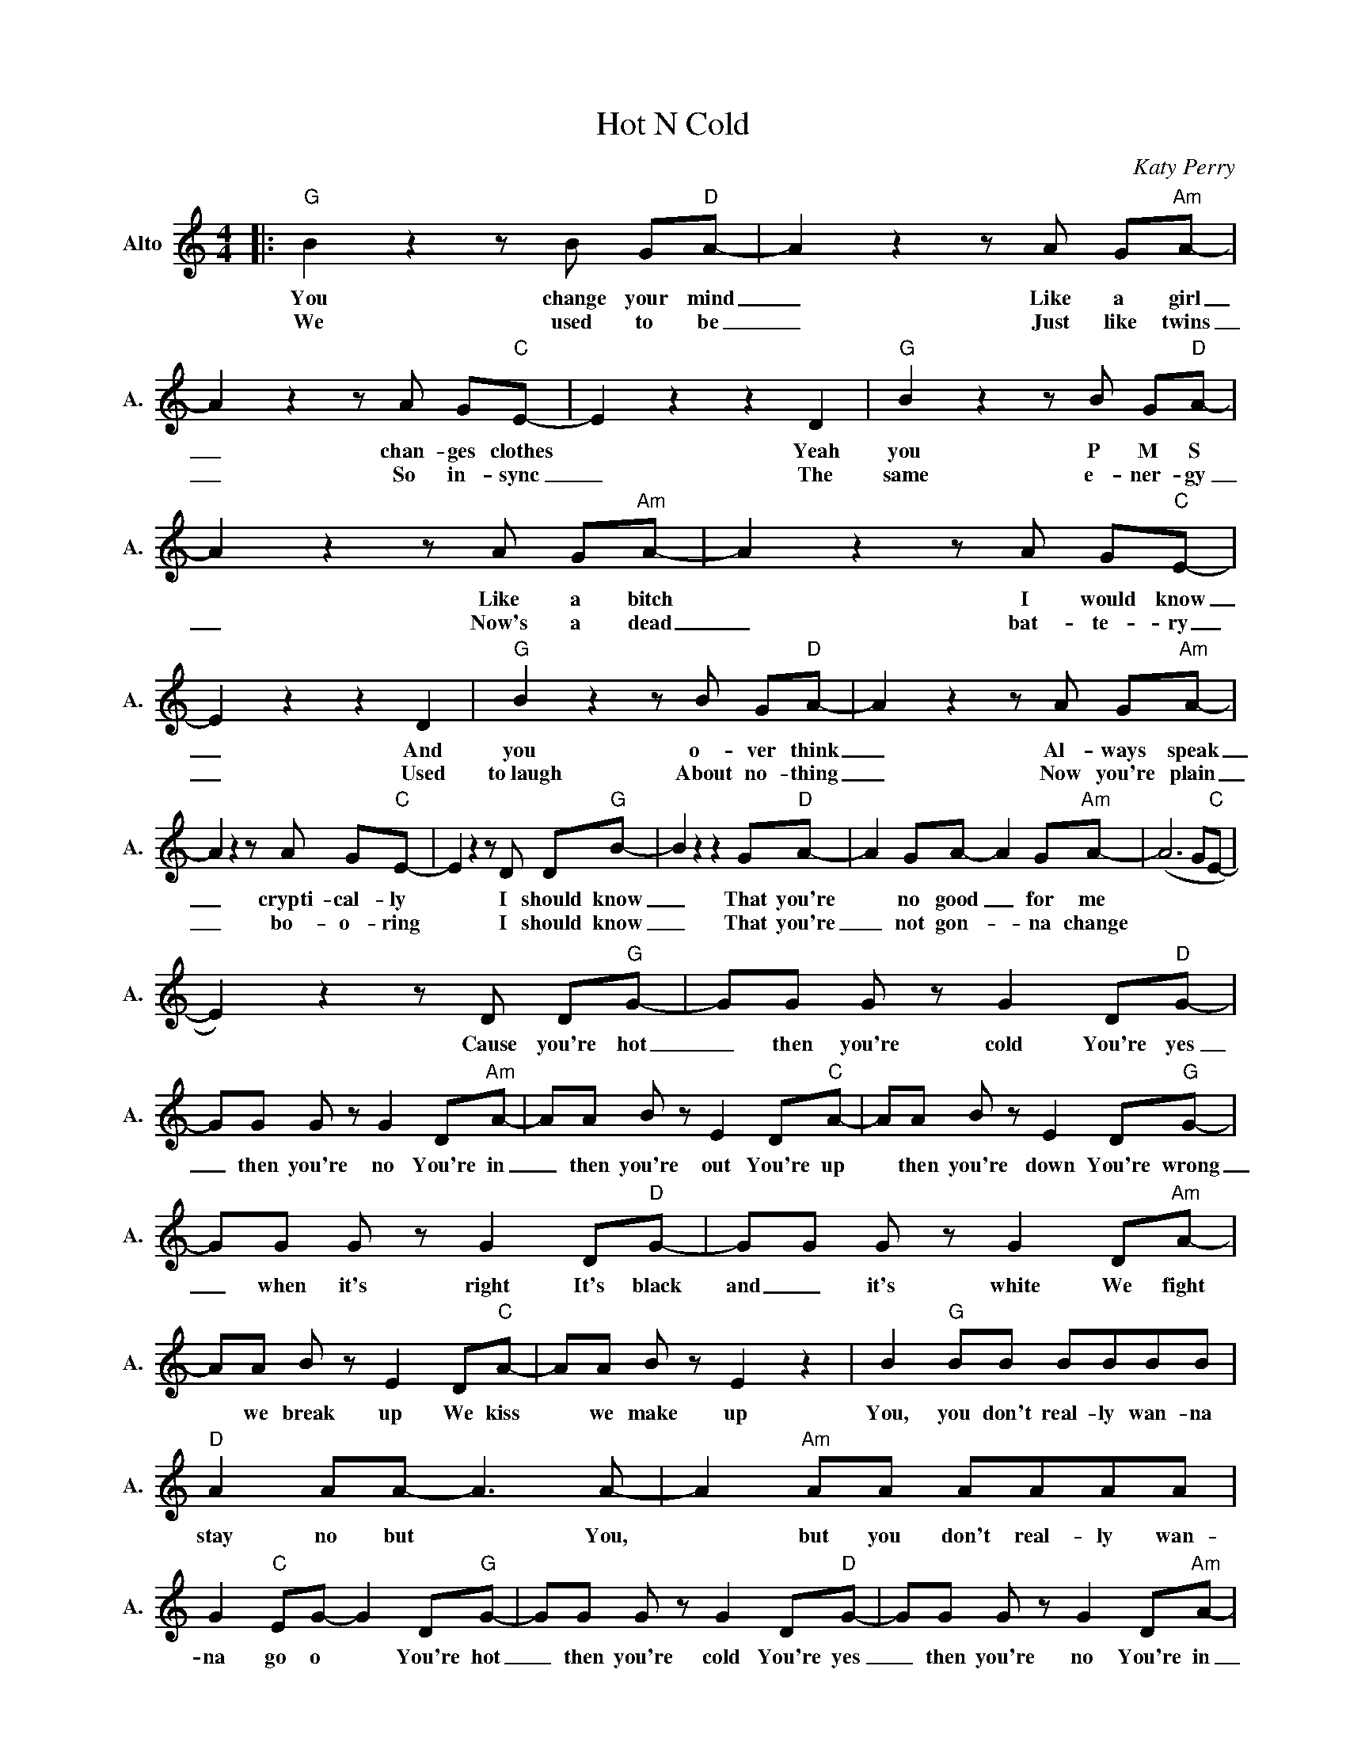 X:1
T:Hot N Cold
C:Katy Perry
Z:All Rights Reserved
L:1/8
M:4/4
K:C
V:1 treble nm="Alto" snm="A."
%%MIDI control 7 100
%%MIDI control 10 42
V:1
|:"G" B2 z2 z B G"D"A- | A2 z2 z A G"Am"A- | A2 z2 z A G"C"E- | E2 z2 z2 D2 |"G" B2 z2 z B G"D"A- | %5
w: You change your mind|_ Like a girl|_ chan- ges clothes|* Yeah|you P M S|
w: We used to be|_ Just like twins|_ So in- sync|_ The|same e- ner- gy|
 A2 z2 z A G"Am"A- | A2 z2 z A G"C"E- | E2 z2 z2 D2 |"G" B2 z2 z B G"D"A- | A2 z2 z A G"Am"A- | %10
w: * Like a bitch|* I would know|_ And|you o- ver think|_ Al- ways speak|
w: _ Now's a dead|_ bat- te- ry|_ Used|to~laugh About no- thing|_ Now you're plain|
 A2 z2 z A G"C"E- | E2 z2 z D D"G"B- | B2 z2 z2 G"D"A- | A2 GA- A2 G"Am"A- | (A6 G"C"E- | %15
w: _ crypti- cal- ly|* I should know|_ That you're|* no good _ for me||
w: _ bo- o- ring|* I should know|_ That you're|_ not gon- _ na change||
 E2) z2 z D D"G"G- | GG G z G2 D"D"G- | GG G z G2 D"Am"A- | AA B z E2 D"C"A- | AA B z E2 D"G"G- | %20
w: * Cause you're hot|_ then you're cold You're yes|_ then you're no You're in|_ then you're out You're up|* then you're down You're wrong|
w: |||||
 GG G z G2 D"D"G- | GG G z G2 D"Am"A- | AA B z E2 D"C"A- | AA B z E2 z2 | B2"G" BB BBBB | %25
w: _ when it's right It's black|and _ it's white We fight|* we break up We kiss|* we make up|You, you don't real- ly wan- na|
w: |||||
"D" A2 AA- A3 A- | A2"Am" AA AAAA | G2"C" EG- G2 D"G"G- | GG G z G2 D"D"G- | GG G z G2 D"Am"A- | %30
w: stay no but * You,|* but you don't real- ly wan-|na go o * You're hot|_ then you're cold You're yes|_ then you're no You're in|
w: |||||
 AA B z E2 D"C"A- | AA B z E2 z2 :|"Em" z8 |"C" z8 |"G" z8 |"D" z8 |"Em" z8 |"C" z8 |"G" z8 | %39
w: _ then you're out You're up|_ then you're down||||||||
w: |||||||||
"D" z8 |"Em" z2 z e- eB- B2 |"C" z G Ge- eB- B2 |"G" z c cc- cccc- |"D" c B2 A2 B2- B | %44
w: |Some- _ one _|call the doc- _ tor *|Got a case _ of love *|* bi- po- lar *|
w: |||||
"Em" z2 Ge- eB- B2 |"C" z G Ge- e B3 |"G" c2 cc c B2"C" (^F- | F6 GA- | A2) z2 z4 | %49
w: Stuck on _ a *|rol- ler- coas- _ ter|I can't get off this ride...|_ _ _||
w: |||||
"G" B4 z B G"D"A- | A2 z2 z A G"Am"A- | A2 z2 z A G"C"E- | EG- G2 z4 | z4 z D D"G"G- |: %54
w: You change your mind|_ Like a girl|_ chan- ges clothes||Cause you're hot|
w: |||||
 GG G z G2 D"D"G- | GG G z G2 D"Am"A- | AA B z E2 D"C"A- | AA B z E2 D"G"G- | GG G z G2 D"D"G- | %59
w: * then you're cold You're yes|_ then you're no You're in|_ then you're out You're up|_ then you're down You're wrong|_ when it's right It's black|
w: |||||
 GG G z G2 D"Am"A- | AA B z E2 D"C"A- |1 AA B z E2 DG :|2 B2"G" BB BBBB |"D" A2 AA- A3 A- || %64
w: _ and it's white We fight|_ we break up We kiss|_ we make up You're hot|You, you don't real- ly wan- na|stay * no _ You,|
w: |||||
 A2"Am" AA AAAA | G2"C" EG- G2 D"G"G- | GG G z G2 D"D"G- | GG G z G2 D"Am"A- | AA B z E2 D"C"A- | %69
w: _ but you don't real- ly wan-|na go o _ You're hot|* then you're cold You're yes|_ then you're no You're in|_ then you're out You're up|
w: |||||
 AA B z E2 D2 |"G" G8 |] %71
w: _ then you're down *||
w: ||

